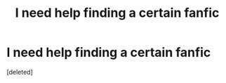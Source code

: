 #+TITLE: I need help finding a certain fanfic

* I need help finding a certain fanfic
:PROPERTIES:
:Score: 1
:DateUnix: 1604899977.0
:DateShort: 2020-Nov-09
:FlairText: What's That Fic?
:END:
[deleted]

